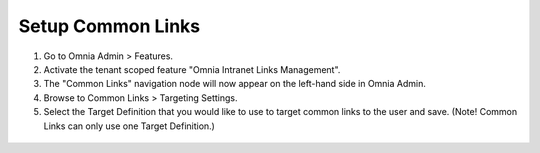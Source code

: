 Setup Common Links
==============================

1. Go to Omnia Admin > Features.
#. Activate the tenant scoped feature "Omnia Intranet Links Management".
#. The "Common Links" navigation node will now appear on the left-hand side in Omnia Admin.
#. Browse to Common Links > Targeting Settings.
#. Select the Target Definition that you would like to use to target common links to the user and save. (Note! Common Links can only use one Target Definition.)
 .. image:: commonlinks-targetingsettings.png